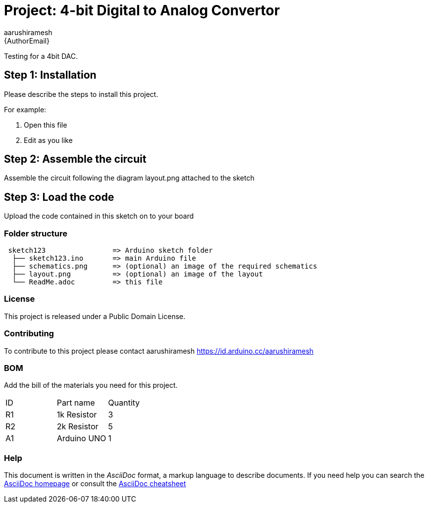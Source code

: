 :Author: aarushiramesh
:Email: {AuthorEmail}
:Date: 25/04/2020
:Revision: version#
:License: Public Domain

= Project: 4-bit Digital to Analog Convertor

Testing for a 4bit DAC.

== Step 1: Installation
Please describe the steps to install this project.

For example:

1. Open this file
2. Edit as you like

== Step 2: Assemble the circuit

Assemble the circuit following the diagram layout.png attached to the sketch

== Step 3: Load the code

Upload the code contained in this sketch on to your board

=== Folder structure

....
 sketch123                => Arduino sketch folder
  ├── sketch123.ino       => main Arduino file
  ├── schematics.png      => (optional) an image of the required schematics
  ├── layout.png          => (optional) an image of the layout
  └── ReadMe.adoc         => this file
....

=== License
This project is released under a {License} License.

=== Contributing
To contribute to this project please contact aarushiramesh https://id.arduino.cc/aarushiramesh

=== BOM
Add the bill of the materials you need for this project.

|===
| ID | Part name      | Quantity
| R1 | 1k Resistor    | 3
| R2 | 2k Resistor    | 5
| A1 | Arduino UNO    | 1
|===


=== Help
This document is written in the _AsciiDoc_ format, a markup language to describe documents.
If you need help you can search the http://www.methods.co.nz/asciidoc[AsciiDoc homepage]
or consult the http://powerman.name/doc/asciidoc[AsciiDoc cheatsheet]
